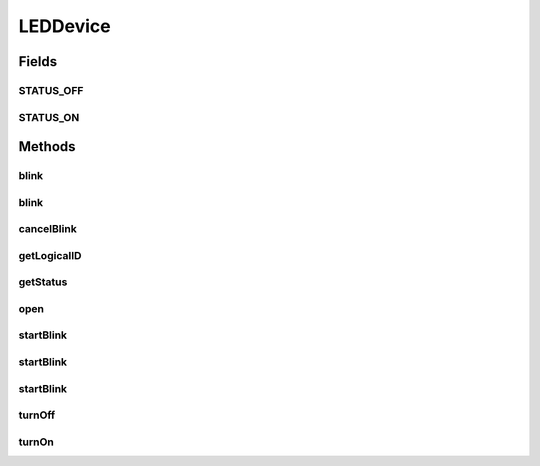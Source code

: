 .. java:import:: com.unionpay.cloudpos Device

.. java:import:: com.unionpay.cloudpos DeviceException

LEDDevice
=========

.. java:package:: com.unionpay.cloudpos.led
   :noindex:

.. java:type:: public interface LEDDevice extends Device

   \ **LEDDevice**\ 定义了LED设备的接口。

   设备对象通过\ ``POSTerminal``\ 的对应方法获得，如下所示：

   .. parsed-literal::

      LEDDevice lEDDevice =
              (LEDDevice) POSTerminal.getInstance().getDevice("cloudpos.device.led");

   其中，"cloudpos.device.led"是标识LED设备的字符串，由具体的实现定义。

   可以通过以下步骤对LED设备对象进行操作:

   ..

   #. 通过前面的介绍，得到LED设备对象。
   #. 调用\ :java:ref:`open(int)`\ ,打开成功后，和对应的LED设备建立了连接。
   #. 调用\ :java:ref:`turnOn()`\ ,可以点亮该LED设备，直到程序调用了\ :java:ref:`turnOff()`\ ,灭掉该LED设备，或者调用\ :java:ref:`close()`\ ,关闭某个LED设备 。
   #. 有两种方法可以让某个LED灯闪烁，一为同步方法：\ ``blink``\ ,一为异步方法\ ``startBlink``\ ,程序可以自行选择闪烁方式。 值得注意的是，如果选择异步方法，可以通过调用\ :java:ref:`cancelBlink()`\ 来取消闪烁。同步方法不能取消，会按照设定的开关时间及频次闪烁下去。
   #. 调用\ :java:ref:`close()`\ ,关闭某个LED设备 。
   #. 父类接口\ :java:ref:`cancelRequest()`\ ,在这里是没有效果的。由于闪烁的异步方法不带有超时概念，和其他设备的异步监听响应机制不同。这里用\ :java:ref:`cancelBlink()`\ 来取消异步闪烁。

   为了正常访问LED设备，请在Android Manifest文件中设置LED访问权限，具体如下所示：

   .. parsed-literal::

      <uses-permission android:name="android.permission.CLOUDPOS_LED" />

   **See also:** :java:ref:`Device`

Fields
------
STATUS_OFF
^^^^^^^^^^

.. java:field::  int STATUS_OFF
   :outertype: LEDDevice

   关闭状态

STATUS_ON
^^^^^^^^^

.. java:field::  int STATUS_ON
   :outertype: LEDDevice

   点亮状态

Methods
-------
blink
^^^^^

.. java:method::  void blink(long delayTurnOn, long delayTurnOff, int counts) throws DeviceException
   :outertype: LEDDevice

   使某个led灯进行闪烁，同步方法，不能被取消。

   :param delayTurnOn: 指定Led灯所需要打开的时间。单位ms。
   :param delayTurnOff: 指定Led灯所需要关闭的时间。单位ms。
   :param counts: 周期，持续次数。
   :throws DeviceException: 具体定义参考\ :java:ref:`DeviceException <DeviceException>`\ 的文档。

blink
^^^^^

.. java:method::  void blink(byte color, long delayTurnOn, long delayTurnOff, int counts) throws DeviceException
   :outertype: LEDDevice

   使某个led灯进行闪烁，同步方法，不能被取消。 Led灯的颜色参见\ :java:ref:`LEDDeviceSpec <LEDDeviceSpec>`\ 颜色定义。

   :param color: 指定Led灯的颜色。
   :param delayTurnOn: 指定Led灯所需要打开的时间。单位ms。
   :param delayTurnOff: 指定Led灯所需要关闭的时间。单位ms。
   :param counts: 周期，持续次数。
   :throws DeviceException: 具体定义参考\ :java:ref:`DeviceException <DeviceException>`\ 的文档。

cancelBlink
^^^^^^^^^^^

.. java:method::  void cancelBlink() throws DeviceException
   :outertype: LEDDevice

   取消LED设备闪烁，调用该方法，当前闪烁的LED设备会停止闪烁。

   :throws DeviceException: 具体定义参考\ :java:ref:`DeviceException <DeviceException>`\ 的文档。

getLogicalID
^^^^^^^^^^^^

.. java:method::  int getLogicalID() throws DeviceException
   :outertype: LEDDevice

   返回正在使用的 logicalID。

   :throws DeviceException: 具体定义参考\ :java:ref:`DeviceException <DeviceException>`\ 的文档。
   :return: logicalID 设备逻辑ID。 -1 未打开任何led灯。

getStatus
^^^^^^^^^

.. java:method::  int getStatus() throws DeviceException
   :outertype: LEDDevice

   返回LED的当前状态。

   :throws DeviceException: 具体定义参考\ :java:ref:`DeviceException <DeviceException>`\ 的文档。
   :return: 状态常量：\ :java:ref:`STATUS_OFF`\  或者 \ :java:ref:`STATUS_ON`\ 。

open
^^^^

.. java:method::  void open(int logicalID) throws DeviceException
   :outertype: LEDDevice

   打开LED设备,和对应的LED设备建立连接。

   :param logicalID: 设备逻辑ID。
   :throws DeviceException: 具体定义参考\ :java:ref:`DeviceException <DeviceException>`\ 的文档。

startBlink
^^^^^^^^^^

.. java:method::  void startBlink(long delayTurnOn, long delayTurnOff, int counts) throws DeviceException
   :outertype: LEDDevice

   使某个led灯进行闪烁，异步方法，可以被取消。

   :param delayTurnOn: 指定Led灯所需要打开的时间。单位ms。
   :param delayTurnOff: 指定Led灯所需要关闭的时间。单位ms。
   :param counts: 周期，持续次数。
   :throws DeviceException: 具体定义参考\ :java:ref:`DeviceException <DeviceException>`\ 的文档。

startBlink
^^^^^^^^^^

.. java:method::  void startBlink(byte color, long delayTurnOn, long delayTurnOff, int counts) throws DeviceException
   :outertype: LEDDevice

   使某个led灯进行闪烁，异步方法，可以被取消。Led灯的颜色参见\ :java:ref:`LEDDeviceSpec <LEDDeviceSpec>`\ 颜色定义。

   :param color: 指定Led灯的颜色。
   :param delayTurnOn: 指定Led灯所需要打开的时间。单位ms。
   :param delayTurnOff: 指定Led灯所需要关闭的时间。单位ms。
   :param counts: 周期，持续次数。
   :throws DeviceException: 具体定义参考\ :java:ref:`DeviceException <DeviceException>`\ 的文档。

startBlink
^^^^^^^^^^

.. java:method::  void startBlink(long delayTurnOn, long delayTurnOff) throws DeviceException
   :outertype: LEDDevice

   使某个led灯进行闪烁，异步方法，可以被取消。

   :param delayTurnOn: 指定Led灯所需要打开的时间。单位ms。
   :param delayTurnOff: 指定Led灯所需要关闭的时间。单位ms。
   :throws DeviceException: 具体定义参考\ :java:ref:`DeviceException <DeviceException>`\ 的文档。

turnOff
^^^^^^^

.. java:method::  void turnOff() throws DeviceException
   :outertype: LEDDevice

   关闭led灯.

   Led灯会灭掉。

   :throws DeviceException: 具体定义参考\ :java:ref:`DeviceException <DeviceException>`\ 的文档。

turnOn
^^^^^^

.. java:method::  void turnOn() throws DeviceException
   :outertype: LEDDevice

   打开led灯。

   LED灯会一直亮下去，直到调用\ :java:ref:`turnOff()`\ 或\ :java:ref:`close()`\

   :throws DeviceException: 具体定义参考\ :java:ref:`DeviceException <DeviceException>`\ 的文档。

